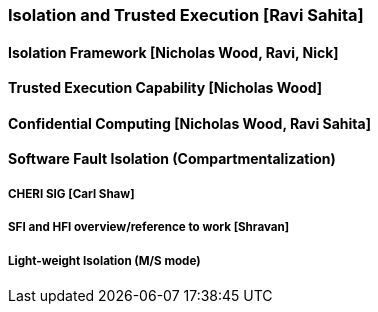 [[section_3_c]]

=== Isolation and Trusted Execution [Ravi Sahita]

==== Isolation Framework  [Nicholas Wood, Ravi, Nick]

==== Trusted Execution Capability [Nicholas Wood]

==== Confidential Computing [Nicholas Wood, Ravi Sahita]

==== Software Fault Isolation (Compartmentalization)
===== CHERI SIG [Carl Shaw]
===== SFI and HFI overview/reference to work [Shravan]
===== Light-weight Isolation (M/S mode)
